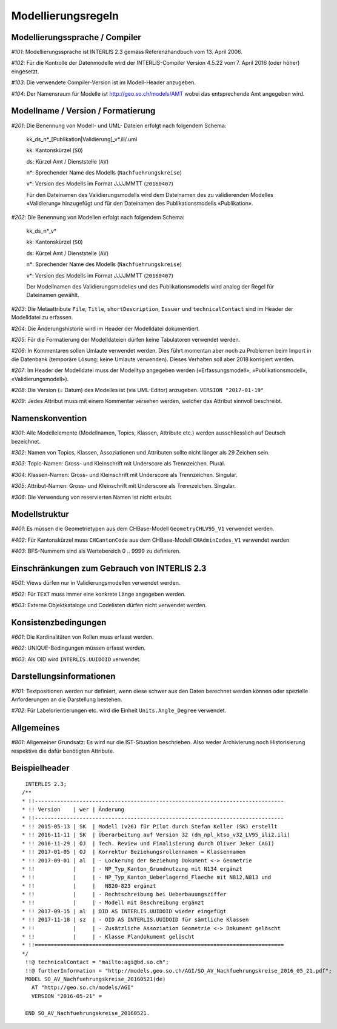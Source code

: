 Modellierungsregeln
===================

Modellierungssprache / Compiler
-------------------------------

*#101*: Modellierungssprache ist INTERLIS 2.3 gemäss Referenzhandbuch vom 13. April 2006.

*#102*: Für die Kontrolle der Datenmodelle wird der INTERLIS-Compiler Version 4.5.22 vom 7. April 2016 (oder höher) eingesetzt.

*#103*: Die verwendete Compiler-Version ist im Modell-Header anzugeben.

*#104*: Der Namensraum für Modelle ist http://geo.so.ch/models/AMT wobei das entsprechende Amt angegeben wird.


Modellname / Version / Formatierung
-----------------------------------

*#201*: Die Benennung von Modell- und UML- Dateien erfolgt nach folgendem Schema:

  kk_ds_n*_[Publikation|Validierung]_v*.ili/.uml

  kk: Kantonskürzel (``SO``)

  ds: Kürzel Amt / Dienststelle (``AV``)

  n*: Sprechender Name des Modells (``Nachfuehrungskreise``)

  v*: Version des Modells im Format JJJJMMTT (``20160407``)

  Für den Dateinamen des Validierungsmodells wird dem Dateinamen des zu validierenden Modelles «Validierung» hinzugefügt und für den Dateinamen des Publikationsmodells «Publikation».


*#202*: Die Benennung von Modellen erfolgt nach folgendem Schema:

  kk_ds_n*_v*

  kk: Kantonskürzel (``SO``)

  ds: Kürzel Amt / Dienststelle (``AV``)

  n*: Sprechender Name des Modells (``Nachfuehrungskreise``)

  v*: Version des Modells im Format JJJJMMTT (``20160407``)

  Der Modellnamen des Validierungsmodelles und des Publikationsmodells wird analog der Regel für Dateinamen gewählt.

*#203*: Die Metaattribute ``File``, ``Title``, ``shortDescription``, ``Issuer`` und ``technicalContact`` sind im Header der Modelldatei zu erfassen.

*#204*: Die Änderungshistorie wird im Header der Modelldatei dokumentiert.

*#205*: Für die Formatierung der Modelldateien dürfen keine Tabulatoren verwendet werden.

*#206*: In Kommentaren sollen Umlaute verwendet werden. Dies führt momentan aber noch zu Problemen beim Import in die Datenbank (temporäre Lösung: keine Umlaute verwenden). Dieses Verhalten soll aber 2018 korrigiert werden.

*#207*: Im Header der Modelldatei muss der Modelltyp angegeben werden («Erfassungsmodell», «Publikationsmodell», «Validierungsmodell»). 

*#208*: Die Version (= Datum) des Modelles ist (via UML-Editor) anzugeben. ``VERSION "2017-01-19"``

*#209*: Jedes Attribut muss mit einem Kommentar versehen werden, welcher das Attribut sinnvoll beschreibt.

Namenskonvention
----------------

*#301*: Alle Modellelemente (Modellnamen, Topics, Klassen, Attribute etc.) werden ausschliesslich auf Deutsch bezeichnet.

*#302*: Namen von Topics, Klassen, Assoziationen und Attributen sollte nicht länger als 29 Zeichen sein.

*#303*: Topic-Namen: Gross- und Kleinschrift mit Underscore als Trennzeichen. Plural.

*#304*: Klassen-Namen: Gross- und Kleinschrift mit Underscore als Trennzeichen. Singular.

*#305*: Attribut-Namen: Gross- und Kleinschrift mit Underscore als Trennzeichen. Singular.

*#306*: Die Verwendung von reservierten Namen ist nicht erlaubt.

Modellstruktur
--------------

*#401*: Es müssen die Geometrietypen aus dem CHBase-Modell ``GeometryCHLV95_V1`` verwendet werden.

*#402*: Für Kantonskürzel muss ``CHCantonCode`` aus dem CHBase-Modell ``CHAdminCodes_V1`` verwendet werden

*#403*: BFS-Nummern sind als Wertebereich 0 .. 9999 zu definieren.

Einschränkungen zum Gebrauch von INTERLIS 2.3
---------------------------------------------

*#501*: Views dürfen nur in Validierungsmodellen verwendet werden.

*#502*: Für ``TEXT`` muss immer eine konkrete Länge angegeben werden.

*#503*: Externe Objektkataloge und Codelisten dürfen nicht verwendet werden.

Konsistenzbedingungen
---------------------

*#601*: Die Kardinalitäten von Rollen muss erfasst werden.

*#602*: UNIQUE-Bedingungen müssen erfasst werden.

*#603*: Als OID wird ``INTERLIS.UUIDOID`` verwendet.

Darstellungsinformationen
-------------------------

*#701*: Textpositionen werden nur definiert, wenn diese schwer aus den Daten berechnet werden können oder spezielle Anforderungen an die Darstellung bestehen.

*#702*: Für Labelorientierungen etc. wird die Einheit ``Units.Angle_Degree`` verwendet.

Allgemeines
--------------

*#801*: Allgemeiner Grundsatz: Es wird nur die IST-Situation beschrieben. Also weder Archivierung noch Historisierung respektive die dafür benötigten Attribute.



Beispielheader
--------------

::

  INTERLIS 2.3; 
 /**  
 * !!------------------------------------------------------------------------------
 * !! Version    | wer | Ãnderung 
 * !!------------------------------------------------------------------------------
 * !! 2015-05-13 | SK  | Modell (v26) für Pilot durch Stefan Keller (SK) erstellt 
 * !! 2016-11-11 | SK  | Überarbeitung auf Version 32 (dm_npl_ktso_v32_LV95_ili2.ili)
 * !! 2016-11-29 | OJ  | Tech. Review und Finalisierung durch Oliver Jeker (AGI)
 * !! 2017-01-05 | OJ  | Korrektur Beziehungsrollennamen = Klassennamen
 * !! 2017-09-01 | al  | - Lockerung der Beziehung Dokument <-> Geometrie
 * !!            |     | - NP_Typ_Kanton_Grundnutzung mit N134 ergänzt
 * !!            |     | - NP_Typ_Kanton_Ueberlagernd_Flaeche mit N812,N813 und
 * !!            |     |   N820-823 ergänzt
 * !!            |     | - Rechtschreibung bei Ueberbauungsziffer
 * !!            |     | - Modell mit Beschreibung ergänzt
 * !! 2017-09-15 | al  | OID AS INTERLIS.UUIDOID wieder eingefügt
 * !! 2017-11-18 | sz  | - OID AS INTERLIS.UUIDOID für sämtliche Klassen
 * !!            |     | - Zusätzliche Assoziation Geometrie <-> Dokument gelöscht
 * !!            |     | - Klasse Plandokument gelöscht
 * !!==============================================================================
 */
  !!@ technicalContact = "mailto:agi@bd.so.ch"; 
  !!@ furtherInformation = "http://models.geo.so.ch/AGI/SO_AV_Nachfuehrungskreise_2016_05_21.pdf"; 
  MODEL SO_AV_Nachfuehrungskreise_20160521(de) 
    AT "http://geo.so.ch/models/AGI" 
    VERSION "2016-05-21" = 

  END SO_AV_Nachfuehrungskreise_20160521.
